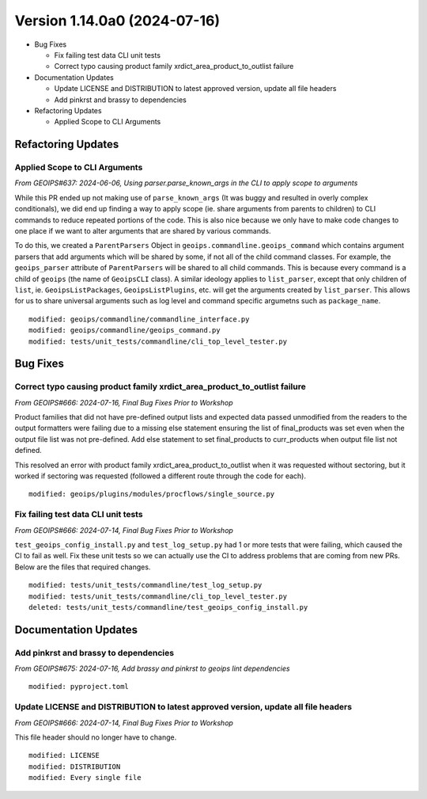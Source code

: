 .. dropdown:: Distribution Statement

 | # # # This source code is protected under the license referenced at
 | # # # https://github.com/NRLMMD-GEOIPS.

Version 1.14.0a0 (2024-07-16)
*****************************

* Bug Fixes

  * Fix failing test data CLI unit tests
  * Correct typo causing product family xrdict_area_product_to_outlist failure
* Documentation Updates

  * Update LICENSE and DISTRIBUTION to latest approved version, update all file headers
  * Add pinkrst and brassy to dependencies
* Refactoring Updates

  * Applied Scope to CLI Arguments

Refactoring Updates
===================

Applied Scope to CLI Arguments
------------------------------

*From GEOIPS#637: 2024-06-06, Using parser.parse_known_args in the CLI to apply scope to arguments*

While this PR ended up not making use of ``parse_known_args`` (It was buggy and
resulted in overly complex conditionals), we did end up finding a way to apply scope
(ie. share arguments from parents to children) to CLI commands to reduce repeated
portions of the code. This is also nice because we only have to make code changes to one
place if we want to alter arguments that are shared by various commands.

To do this, we created a ``ParentParsers`` Object in
``geoips.commandline.geoips_command`` which contains argument parsers that add arguments
which will be shared by some, if not all of the child command classes. For example, the
``geoips_parser`` attribute of ``ParentParsers`` will be shared to all child commands.
This is because every command is a child of ``geoips`` (the name of ``GeoipsCLI`` class).
A similar ideology applies to ``list_parser``, except that only children of ``list``,
ie. ``GeoipsListPackages``, ``GeoipsListPlugins``, etc. will get the arguments created
by ``list_parser``. This allows for us to share universal arguments such as log level
and command specific argumetns such as ``package_name``.

::

    modified: geoips/commandline/commandline_interface.py
    modified: geoips/commandline/geoips_command.py
    modified: tests/unit_tests/commandline/cli_top_level_tester.py

Bug Fixes
=========

Correct typo causing product family xrdict_area_product_to_outlist failure
--------------------------------------------------------------------------

*From GEOIPS#666: 2024-07-16, Final Bug Fixes Prior to Workshop*

Product families that did not have pre-defined output lists and expected data
passed unmodified from the readers to the output formatters were failing due to
a missing else statement ensuring the list of final_products was set even when
the output file list was not pre-defined.  Add else statement to set final_products
to curr_products when output file list not defined.

This resolved an error with product family xrdict_area_product_to_outlist when
it was requested without sectoring, but it worked if sectoring was requested
(followed a different route through the code for each).

::

  modified: geoips/plugins/modules/procflows/single_source.py

Fix failing test data CLI unit tests
------------------------------------

*From GEOIPS#666: 2024-07-14, Final Bug Fixes Prior to Workshop*

``test_geoips_config_install.py`` and ``test_log_setup.py`` had 1 or more tests that
were failing, which caused the CI to fail as well. Fix these unit tests so
we can actually use the CI to address problems that are coming from new PRs. Below are
the files that required changes.

::

    modified: tests/unit_tests/commandline/test_log_setup.py
    modified: tests/unit_tests/commandline/cli_top_level_tester.py
    deleted: tests/unit_tests/commandline/test_geoips_config_install.py

Documentation Updates
=====================

Add pinkrst and brassy to dependencies
--------------------------------------

*From GEOIPS#675: 2024-07-16, Add brassy and pinkrst to geoips lint dependencies*

::

  modified: pyproject.toml

Update LICENSE and DISTRIBUTION to latest approved version, update all file headers
-----------------------------------------------------------------------------------

*From GEOIPS#666: 2024-07-14, Final Bug Fixes Prior to Workshop*

This file header should no longer have to change.

::

  modified: LICENSE
  modified: DISTRIBUTION
  modified: Every single file
